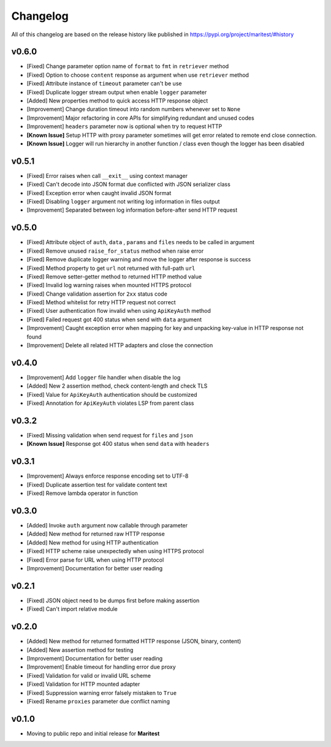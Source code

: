 =========
Changelog
=========

All of this changelog are based on the release history like published in https://pypi.org/project/maritest/#history

**v0.6.0**
------------------------

- [Fixed] Change parameter option name of ``format`` to ``fmt`` in ``retriever`` method
- [Fixed] Option to choose ``content`` response as argument when use ``retriever`` method
- [Fixed] Attribute instance of ``timeout`` parameter can't be use
- [Fixed] Duplicate logger stream output when enable ``logger`` parameter
- [Added] New properties method to quick access HTTP response object
- [Improvement] Change duration timeout into random numbers whenever set to ``None``
- [Improvement] Major refactoring in core APIs for simplifying redundant and unused codes
- [Improvement] ``headers`` parameter now is optional when try to request HTTP
- **[Known Issue]** Setup HTTP with proxy parameter sometimes will get error related to remote end close connection.
- **[Known Issue]** Logger will run hierarchy in another function / class even though the logger has been disabled


**v0.5.1**
----------

- [Fixed] Error raises when call ``__exit__`` using context manager
- [Fixed] Can't decode into JSON format due conflicted with JSON serializer class
- [Fixed] Exception error when caught invalid JSON format
- [Fixed] Disabling ``logger`` argument not writing log information in files output
- [Improvement] Separated between log information before-after send HTTP request

**v0.5.0**
----------

- [Fixed] Attribute object of  ``auth``, ``data`` , ``params`` and ``files`` needs to be called in argument
- [Fixed] Remove unused ``raise_for_status`` method when raise error
- [Fixed] Remove duplicate logger warning and move the logger after response is success
- [Fixed] Method property to get ``url`` not returned with full-path ``url``
- [Fixed] Remove setter-getter method to returned HTTP method value
- [Fixed] Invalid log warning raises when mounted HTTPS protocol
- [Fixed] Change validation assertion for ``2xx`` status code
- [Fixed] Method whitelist for retry HTTP request not correct
- [Fixed] User authentication flow invalid when using ``ApiKeyAuth`` method
- [Fixed] Failed request got 400 status when send with ``data`` argument
- [Improvement] Caught exception error when mapping for key and unpacking key-value in HTTP response not found
- [Improvement] Delete all related HTTP adapters and close the connection

**v0.4.0**
----------

- [Improvement] Add ``logger`` file handler when disable the log
- [Added] New 2 assertion method, check content-length and check TLS
- [Fixed] Value for ``ApiKeyAuth`` authentication should be customized
- [Fixed] Annotation for ``ApiKeyAuth`` violates LSP from parent class

**v0.3.2**
----------

- [Fixed] Missing validation when send request for ``files`` and ``json``
- **[Known Issue]** Response got 400 status when send ``data`` with ``headers``
    
**v0.3.1**
----------

- [Improvement] Always enforce response encoding set to UTF-8
- [Fixed] Duplicate assertion test for validate content text
- [Fixed] Remove lambda operator in function

**v0.3.0**
----------

- [Added] Invoke ``auth`` argument now callable through parameter
- [Added] New method for returned raw HTTP response
- [Added] New method for using HTTP authentication
- [Fixed] HTTP scheme raise unexpectedly when using HTTPS protocol
- [Fixed] Error parse for URL when using HTTP protocol
- [Improvement] Documentation for better user reading

**v0.2.1**
----------

- [Fixed] JSON object need to be dumps first before making assertion
- [Fixed] Can't import relative module

**v0.2.0**
----------

- [Added] New method for returned formatted HTTP response (JSON, binary, content)
- [Added] New assertion method for testing
- [Improvement] Documentation for better user reading
- [Improvement] Enable timeout for handling error due proxy
- [Fixed] Validation for valid or invalid URL scheme
- [Fixed] Validation for HTTP mounted adapter
- [Fixed] Suppression warning error falsely mistaken to ``True``
- [Fixed] Rename ``proxies`` parameter due conflict naming

**v0.1.0**
----------

- Moving to public repo and initial release for **Maritest**
